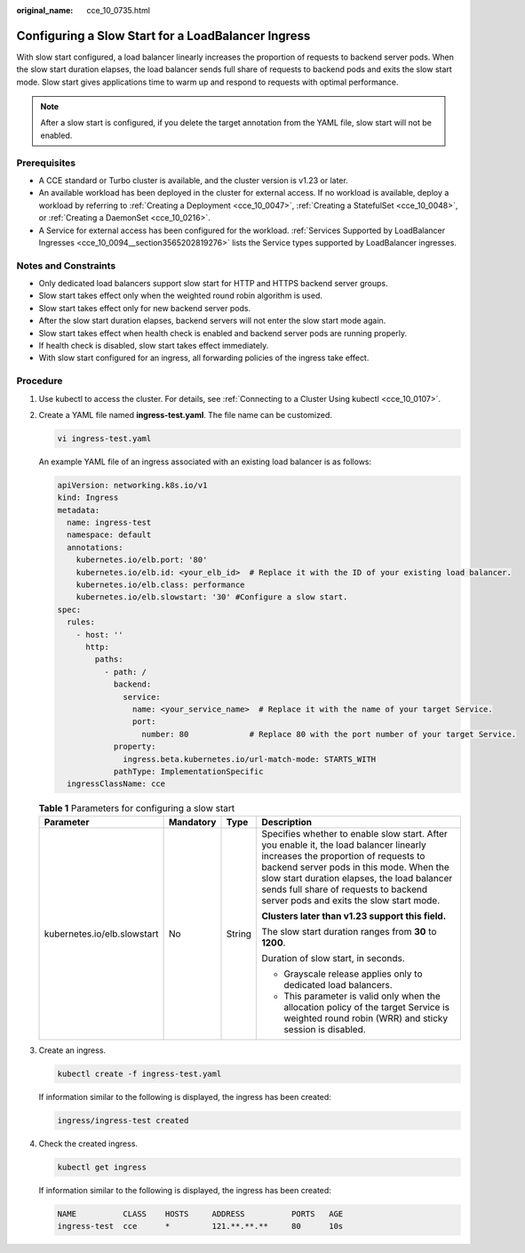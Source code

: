 :original_name: cce_10_0735.html

.. _cce_10_0735:

Configuring a Slow Start for a LoadBalancer Ingress
===================================================

With slow start configured, a load balancer linearly increases the proportion of requests to backend server pods. When the slow start duration elapses, the load balancer sends full share of requests to backend pods and exits the slow start mode. Slow start gives applications time to warm up and respond to requests with optimal performance.

.. note::

   After a slow start is configured, if you delete the target annotation from the YAML file, slow start will not be enabled.

Prerequisites
-------------

-  A CCE standard or Turbo cluster is available, and the cluster version is v1.23 or later.
-  An available workload has been deployed in the cluster for external access. If no workload is available, deploy a workload by referring to :ref:`Creating a Deployment <cce_10_0047>`, :ref:`Creating a StatefulSet <cce_10_0048>`, or :ref:`Creating a DaemonSet <cce_10_0216>`.
-  A Service for external access has been configured for the workload. :ref:`Services Supported by LoadBalancer Ingresses <cce_10_0094__section3565202819276>` lists the Service types supported by LoadBalancer ingresses.

Notes and Constraints
---------------------

-  Only dedicated load balancers support slow start for HTTP and HTTPS backend server groups.
-  Slow start takes effect only when the weighted round robin algorithm is used.
-  Slow start takes effect only for new backend server pods.
-  After the slow start duration elapses, backend servers will not enter the slow start mode again.
-  Slow start takes effect when health check is enabled and backend server pods are running properly.
-  If health check is disabled, slow start takes effect immediately.
-  With slow start configured for an ingress, all forwarding policies of the ingress take effect.

Procedure
---------

#. Use kubectl to access the cluster. For details, see :ref:`Connecting to a Cluster Using kubectl <cce_10_0107>`.

#. Create a YAML file named **ingress-test.yaml**. The file name can be customized.

   .. code-block::

      vi ingress-test.yaml

   An example YAML file of an ingress associated with an existing load balancer is as follows:

   .. code-block::

      apiVersion: networking.k8s.io/v1
      kind: Ingress
      metadata:
        name: ingress-test
        namespace: default
        annotations:
          kubernetes.io/elb.port: '80'
          kubernetes.io/elb.id: <your_elb_id>  # Replace it with the ID of your existing load balancer.
          kubernetes.io/elb.class: performance
          kubernetes.io/elb.slowstart: '30' #Configure a slow start.
      spec:
        rules:
          - host: ''
            http:
              paths:
                - path: /
                  backend:
                    service:
                      name: <your_service_name>  # Replace it with the name of your target Service.
                      port:
                        number: 80             # Replace 80 with the port number of your target Service.
                  property:
                    ingress.beta.kubernetes.io/url-match-mode: STARTS_WITH
                  pathType: ImplementationSpecific
        ingressClassName: cce

   .. table:: **Table 1** Parameters for configuring a slow start

      +-----------------------------+-----------------+-----------------+--------------------------------------------------------------------------------------------------------------------------------------------------------------------------------------------------------------------------------------------------------------------------------------------------------------+
      | Parameter                   | Mandatory       | Type            | Description                                                                                                                                                                                                                                                                                                  |
      +=============================+=================+=================+==============================================================================================================================================================================================================================================================================================================+
      | kubernetes.io/elb.slowstart | No              | String          | Specifies whether to enable slow start. After you enable it, the load balancer linearly increases the proportion of requests to backend server pods in this mode. When the slow start duration elapses, the load balancer sends full share of requests to backend server pods and exits the slow start mode. |
      |                             |                 |                 |                                                                                                                                                                                                                                                                                                              |
      |                             |                 |                 | **Clusters later than v1.23 support this field.**                                                                                                                                                                                                                                                            |
      |                             |                 |                 |                                                                                                                                                                                                                                                                                                              |
      |                             |                 |                 | The slow start duration ranges from **30** to **1200**.                                                                                                                                                                                                                                                      |
      |                             |                 |                 |                                                                                                                                                                                                                                                                                                              |
      |                             |                 |                 | Duration of slow start, in seconds.                                                                                                                                                                                                                                                                          |
      |                             |                 |                 |                                                                                                                                                                                                                                                                                                              |
      |                             |                 |                 | -  Grayscale release applies only to dedicated load balancers.                                                                                                                                                                                                                                               |
      |                             |                 |                 | -  This parameter is valid only when the allocation policy of the target Service is weighted round robin (WRR) and sticky session is disabled.                                                                                                                                                               |
      +-----------------------------+-----------------+-----------------+--------------------------------------------------------------------------------------------------------------------------------------------------------------------------------------------------------------------------------------------------------------------------------------------------------------+

#. Create an ingress.

   .. code-block::

      kubectl create -f ingress-test.yaml

   If information similar to the following is displayed, the ingress has been created:

   .. code-block::

      ingress/ingress-test created

#. Check the created ingress.

   .. code-block::

      kubectl get ingress

   If information similar to the following is displayed, the ingress has been created:

   .. code-block::

      NAME          CLASS    HOSTS     ADDRESS          PORTS   AGE
      ingress-test  cce      *         121.**.**.**     80      10s
